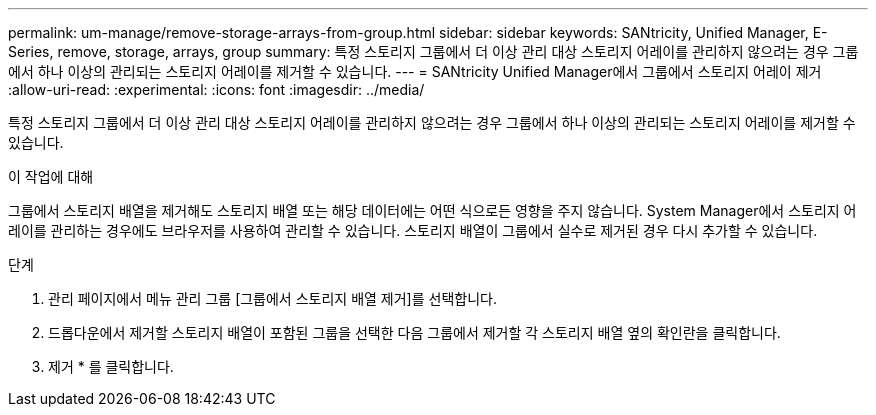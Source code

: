 ---
permalink: um-manage/remove-storage-arrays-from-group.html 
sidebar: sidebar 
keywords: SANtricity, Unified Manager, E-Series, remove, storage, arrays, group 
summary: 특정 스토리지 그룹에서 더 이상 관리 대상 스토리지 어레이를 관리하지 않으려는 경우 그룹에서 하나 이상의 관리되는 스토리지 어레이를 제거할 수 있습니다. 
---
= SANtricity Unified Manager에서 그룹에서 스토리지 어레이 제거
:allow-uri-read: 
:experimental: 
:icons: font
:imagesdir: ../media/


[role="lead"]
특정 스토리지 그룹에서 더 이상 관리 대상 스토리지 어레이를 관리하지 않으려는 경우 그룹에서 하나 이상의 관리되는 스토리지 어레이를 제거할 수 있습니다.

.이 작업에 대해
그룹에서 스토리지 배열을 제거해도 스토리지 배열 또는 해당 데이터에는 어떤 식으로든 영향을 주지 않습니다. System Manager에서 스토리지 어레이를 관리하는 경우에도 브라우저를 사용하여 관리할 수 있습니다. 스토리지 배열이 그룹에서 실수로 제거된 경우 다시 추가할 수 있습니다.

.단계
. 관리 페이지에서 메뉴 관리 그룹 [그룹에서 스토리지 배열 제거]를 선택합니다.
. 드롭다운에서 제거할 스토리지 배열이 포함된 그룹을 선택한 다음 그룹에서 제거할 각 스토리지 배열 옆의 확인란을 클릭합니다.
. 제거 * 를 클릭합니다.

